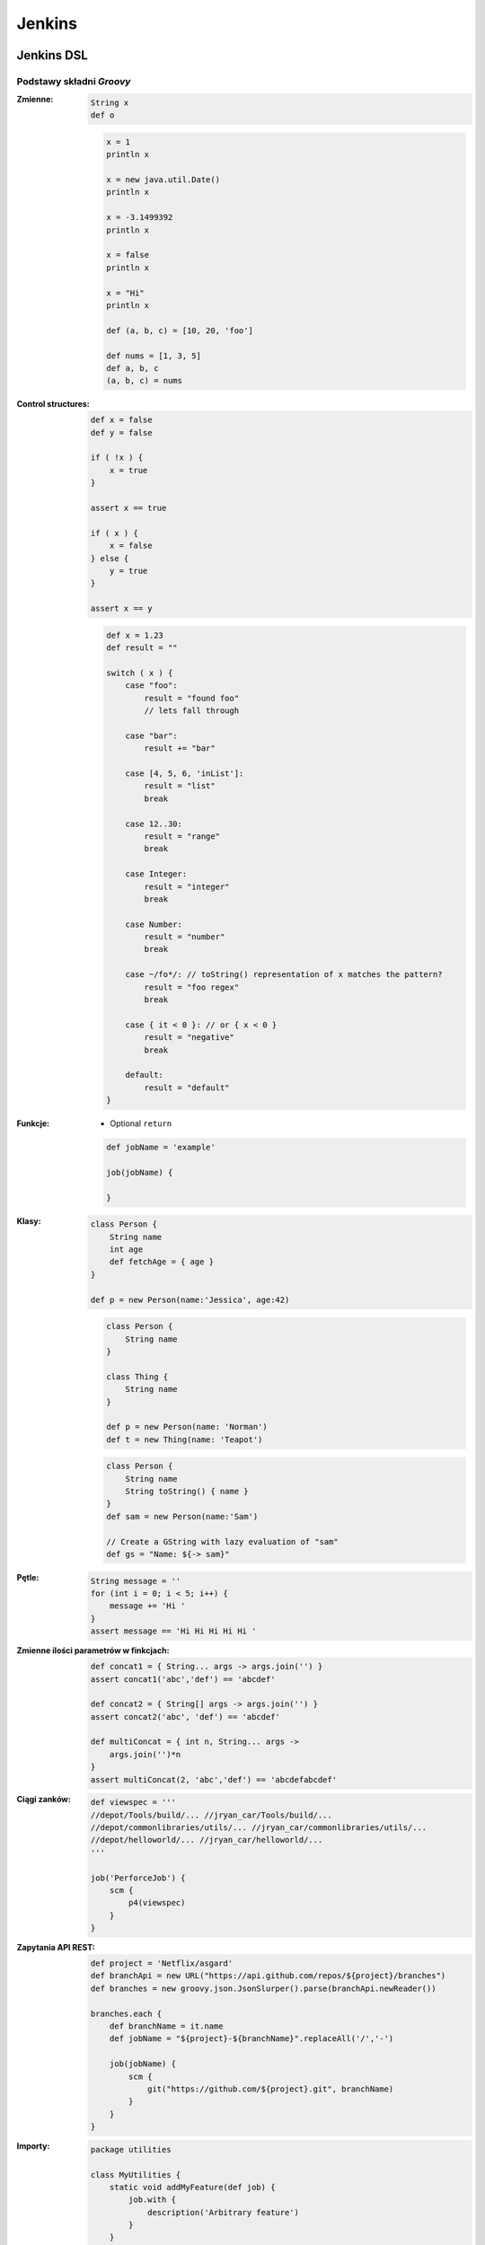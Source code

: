 Jenkins
=======

.. todo:: zamienić na osobne pliki
.. todo:: obniżyć poziom nagłówków
.. todo:: Jenkins Multibranch (out-of the box)
.. todo:: Bitbucket Multibranch project (jako dodatkowy plugin)
.. todo:: Niespójność w nazewnictwie Job DSL i Pipeline DSL


Jenkins DSL
-----------

Podstawy składni `Groovy`
^^^^^^^^^^^^^^^^^^^^^^^^^

:Zmienne:
    .. code-block:: groovy

        String x
        def o

    .. code-block:: groovy

        x = 1
        println x

        x = new java.util.Date()
        println x

        x = -3.1499392
        println x

        x = false
        println x

        x = "Hi"
        println x

        def (a, b, c) = [10, 20, 'foo']

        def nums = [1, 3, 5]
        def a, b, c
        (a, b, c) = nums

:Control structures:

    .. code-block:: groovy

        def x = false
        def y = false

        if ( !x ) {
            x = true
        }

        assert x == true

        if ( x ) {
            x = false
        } else {
            y = true
        }

        assert x == y

    .. code-block:: groovy

        def x = 1.23
        def result = ""

        switch ( x ) {
            case "foo":
                result = "found foo"
                // lets fall through

            case "bar":
                result += "bar"

            case [4, 5, 6, 'inList']:
                result = "list"
                break

            case 12..30:
                result = "range"
                break

            case Integer:
                result = "integer"
                break

            case Number:
                result = "number"
                break

            case ~/fo*/: // toString() representation of x matches the pattern?
                result = "foo regex"
                break

            case { it < 0 }: // or { x < 0 }
                result = "negative"
                break

            default:
                result = "default"
        }

:Funkcje:
    - Optional ``return``

    .. code-block:: groovy

        def jobName = 'example'

        job(jobName) {

        }

:Klasy:

    .. code-block:: groovy

        class Person {
            String name
            int age
            def fetchAge = { age }
        }

        def p = new Person(name:'Jessica', age:42)

    .. code-block:: groovy

        class Person {
            String name
        }

        class Thing {
            String name
        }

        def p = new Person(name: 'Norman')
        def t = new Thing(name: 'Teapot')

    .. code-block:: groovy

        class Person {
            String name
            String toString() { name }
        }
        def sam = new Person(name:'Sam')

        // Create a GString with lazy evaluation of "sam"
        def gs = "Name: ${-> sam}"


:Pętle:
    .. code-block:: groovy

        String message = ''
        for (int i = 0; i < 5; i++) {
            message += 'Hi '
        }
        assert message == 'Hi Hi Hi Hi Hi '

:Zmienne ilości parametrów w finkcjach:
    .. code-block:: groovy

        def concat1 = { String... args -> args.join('') }
        assert concat1('abc','def') == 'abcdef'

        def concat2 = { String[] args -> args.join('') }
        assert concat2('abc', 'def') == 'abcdef'

        def multiConcat = { int n, String... args ->
            args.join('')*n
        }
        assert multiConcat(2, 'abc','def') == 'abcdefabcdef'

:Ciągi zanków:
    .. code-block:: groovy

        def viewspec = '''
        //depot/Tools/build/... //jryan_car/Tools/build/...
        //depot/commonlibraries/utils/... //jryan_car/commonlibraries/utils/...
        //depot/helloworld/... //jryan_car/helloworld/...
        '''

        job('PerforceJob') {
            scm {
                p4(viewspec)
            }
        }

:Zapytania API REST:
    .. code-block:: groovy

        def project = 'Netflix/asgard'
        def branchApi = new URL("https://api.github.com/repos/${project}/branches")
        def branches = new groovy.json.JsonSlurper().parse(branchApi.newReader())

        branches.each {
            def branchName = it.name
            def jobName = "${project}-${branchName}".replaceAll('/','-')

            job(jobName) {
                scm {
                    git("https://github.com/${project}.git", branchName)
                }
            }
        }

:Importy:
    .. code-block:: groovy

        package utilities

        class MyUtilities {
            static void addMyFeature(def job) {
                job.with {
                    description('Arbitrary feature')
                }
            }
        }

    .. code-block:: groovy

        import utilities.MyUtilities

        def myJob = job('example')
        MyUtilities.addMyFeature(myJob)

:Exception:
    .. code-block:: groovy

        try {
            'moo'.toLong()   // this will generate an exception
            assert false     // asserting that this point should never be reached
        } catch ( e ) {
            assert e in NumberFormatException
        }


Podstawy składni Jenkins DSL
^^^^^^^^^^^^^^^^^^^^^^^^^^^^

Jedyne wymagane to nazwa `Job`:

:DSL Methods:
    .. code-block:: groovy

        job('my-job')

:Job:
    .. code-block:: groovy

        job(String name, Closure closure = null)
        freeStyleJob(String name, Closure closure = null)
        buildFlowJob(String name, Closure closure = null)
        ivyJob(String name, Closure closure = null)
        matrixJob(String name, Closure closure = null)
        mavenJob(String name, Closure closure = null)
        multiJob(String name, Closure closure = null)
        workflowJob(String name, Closure closure = null)
        multibranchWorkflowJob(String name, Closure closure = null)

    .. code-block:: groovy

        def myJob = freeStyleJob('SimpleJob')
        myJob.with {
            description 'A Simple Job'
        }

:View:
    .. code-block:: groovy

        listView(String name, Closure closure = null)
        sectionedView(String name, Closure closure = null)
        nestedView(String name, Closure closure = null)
        deliveryPipelineView(String name, Closure closure = null)
        buildPipelineView(String name, Closure closure = null)
        buildMonitorView(String name, Closure closure = null)
        categorizedJobsView(String name, Closure closure = null)

:Folder:
    .. code-block:: groovy

        folder(String name, Closure closure = null)

    .. code-block:: groovy

        folder('project-a')
        freeStyleJob('project-a/compile')
        listView('project-a/pipeline')
        folder('project-a/testing')

:Config:
    .. code-block:: groovy

        configFiles(Closure configFilesClosure = null)

:Queue:
    .. code-block:: groovy

        queue(String jobName)
        queue(Job job)

:Reading from workspace:
    .. code-block:: groovy

        InputStream streamFileFromWorkspace(String filePath)
        String readFileFromWorkspace(String filePath)
        String readFileFromWorkspace(String jobName, String filePath)

    .. code-block:: groovy

        job('example') {
            steps {
                shell(readFileFromWorkspace('build.sh'))
            }
        }

        job('acme-tests') {
            description(readFileFromWorkspace('acme-tests', 'README.txt'))
        }

:Logging:
    .. code-block:: groovy

        out.println('Hello from a Job DSL script!')
        println('Hello from a Job DSL script!')

    .. code-block:: groovy

        import java.util.logging.Logger

        Logger logger = Logger.getLogger('org.example.jobdsl')
        logger.info('Hello from a Job DSL script!')

:Confiugure:
    .. code-block:: groovy

        job('example') {
            ...
            configure { project ->
                project / buildWrappers / EnvInjectPasswordWrapper {
                    injectGlobalPasswords(true)
                }
            }
        }

Przykłady Jenkins DSL
^^^^^^^^^^^^^^^^^^^^^

.. code-block:: groovy

    job('DSL-Tutorial-1-Test') {
        scm {
            git('git://github.com/quidryan/aws-sdk-test.git')
        }
        triggers {
            scm('H/15 * * * *')
        }
        steps {
            maven('-e clean test')
        }
    }

.. code-block:: groovy

    def project = 'quidryan/aws-sdk-test'
    def branchApi = new URL("https://api.github.com/repos/${project}/branches")
    def branches = new groovy.json.JsonSlurper().parse(branchApi.newReader())

    branches.each {
        def branchName = it.name
        def jobName = "${project}-${branchName}".replaceAll('/','-')

        job(jobName) {
            scm {
                git("git://github.com/${project}.git", branchName)
            }
            steps {
                maven("test -Dproject.name=${project}/${branchName}")
            }
        }
    }

.. code-block:: groovy

        def giturl = 'https://github.com/quidryan/aws-sdk-test.git'

        for(i in 0..10) {
            job("DSL-Tutorial-1-Test-${i}") {
                scm {
                    git(giturl)
                }
                steps {
                    maven("test -Dtest.suite=${i}")
                }
            }
        }



Ćwiczenia
---------

Instalacja Jenkinsa i konfuguracja buildów
^^^^^^^^^^^^^^^^^^^^^^^^^^^^^^^^^^^^^^^^^^
- Zainstaluj `Jenkins` za pomocą paczek `DEB` przez ``apt-get``
- Alternatywnie możesz użyć `Docker` albo manifestów `Puppeta`
- Czy wcześniej zainstalowałeś `Bitbucket Server`?

    - Nie - Zaciągnij repozytorium https://github.com/SonarSource/sonar-examples.git
    - Tak - Zaciągnij repozytorium ``sonar-examples`` z twojej instancji `Bitbucket Server`

- Zacznij budować różne projekty ``sonar-examples/projects/languages/java``:

    - `ut` - unit tests
    - `it` - integration tests

- Ustaw joby przez `Jenkinsa`

.. tip:: Bitubcket plugin do Jenkinsa

.. toggle-code-block:: sh
    :label: Pokaż rozwiązanie za pomocą ``apt-get`` na `Ubuntu`

    wget -q -O - http://pkg.jenkins-ci.org/debian/jenkins-ci.org.key | sudo apt-key add -
    echo "deb http://pkg.jenkins-ci.org/debian binary/" >> /etc/apt/sources.list
    apt-get update
    apt-get install --yes jenkins
    sudo su - jenkins
    ssh-keygen
    cat ~/.ssh/id_rsa.pub
    exit
    service jenkins stop
    # sed -i 's/HTTP_PORT=8080/HTTP_PORT=8081/g' /etc/default/jenkins
    service jenkins start

.. toggle-code-block:: sh
    :label: Pokaż rozwiązanie za pomocą ``docker`` na `Ubuntu`

.. code-block:: sh

    docker pull jenkins
    docker run -p 8080:8080 -p 50000:50000 -v /tmp/jenkins_home_on_host:/var/jenkins_home jenkins

.. warning:: Sprawdź, czy w swoim pliku ``Vagrantfile`` masz skonfigurowany forwardnig portów dla guest:``8080`` -> host:``80``


Budowanie Pull Requestów
^^^^^^^^^^^^^^^^^^^^^^^^
- Skonfiguruj ręcznie plan by budował gałęzie `GIT Flow`:

    - `Pull Requests`
    - ``feature``
    - ``bugfix``
    - ``master``

- Spróbuj wykorzystać któryś z dostępnych pluginów:

    - https://plugins.jenkins.io/bitbucket-build-status-notifier
    - https://plugins.jenkins.io/stashNotifier

.. toggle-code-block:: rst
    :label: Pokaż konfigurację dla Bitbucket Server

    =============== ======================
    Key             Value
    =============== ======================
    Stash Root URL  http://localhost:7990/
    Stash User      jenkins
    Stash Password  jenkins
    =============== ======================


.. toggle-code-block:: rst
    :label: Pokaż rozwiązanie dla Pull Requestów

    Dashboard -> New Item -> "Freestyle project"

    ======================== ======================== =======================================================
    Section                   Key                      Value
    ======================== ======================== =======================================================
                             Project name             Pull Request
    Source Code Management   Source Code Management   GIT
    Source Code Management   Repository URL           ssh://git@localhost:7999/eco/workshop.git
    Source Code Management   Credentials              jenkins
    Source Code Management   [Advanced] -> Refspec    +refs/pull-requests/*/from:refs/remotes/origin/pr/*
    Source Code Management   Branch Specifier         **/pr/*
    Build Triggers           Schedule                 * * * * *
    Post-build Actions       Notify Stash Instance
    ======================== ======================== =======================================================


.. toggle-code-block:: rst
    :label: Pokaż rozwiązanie dla brancha ``master``

    Dashboard -> New Item -> "Freestyle project"

    ======================== ======================== =============================================
    Section                  Key                      Value
    ======================== ======================== =============================================
                             Project name             Master
    Source Code Management   Source Code Management   GIT
    Source Code Management   Repository URL           ssh://git@localhost:7999/eco/workshop.git
    Source Code Management   Credentials              jenkins
    Source Code Management   Branch Specifier         **/master
    Build Triggers           Schedule                 * * * * *
    Post-build Actions       Notify Stash Instance
    ======================== ======================== =============================================


.. toggle-code-block:: rst
    :label: Pokaż rozwiązanie dla brancha ``feature``

    Dashboard -> New Item -> "Freestyle project"

    ======================== ======================== =============================================
    Section                  Key                      Value
    ======================== ======================== =============================================
                             Project name             Feature
    Source Code Management   Source Code Management   GIT
    Source Code Management   Repository URL           ssh://git@localhost:7999/eco/workshop.git
    Source Code Management   Credentials              jenkins
    Source Code Management   Branch Specifier         */feature/*
    Build Triggers           Schedule                 * * * * *
    Post-build Actions       Notify Stash Instance
    ======================== ======================== =============================================


.. toggle-code-block:: rst
    :label: Pokaż rozwiązanie dla brancha ``bugfix``

    Dashboard -> New Item -> "Freestyle project"

    ======================== ======================== =============================================
    Section                  Key                      Value
    ======================== ======================== =============================================
                             Project name             Feature
    Source Code Management   Source Code Management   GIT
    Source Code Management   Repository URL           ssh://git@localhost:7999/eco/workshop.git
    Source Code Management   Credentials              jenkins
    Source Code Management   Branch Specifier         */bugfix/*
    Build Triggers           Schedule                 * * * * *
    Post-build Actions       Notify Stash Instance
    ======================== ======================== =============================================

.. toggle-code-block:: rst
    :label: Pokaż plugin, który to zrobi za Ciebie

    - https://plugins.jenkins.io/stash-pullrequest-builder

Budowanie `Checkstyle`, `PMD`, `JaCoCo`, `Findbugs` i `PITest`
^^^^^^^^^^^^^^^^^^^^^^^^^^^^^^^^^^^^^^^^^^^^^^^^^^^^^^^^^^^^^^
- Dla repozytorium ``sonar-examples``
- Zacznij budować różne projekty ``sonar-examples/projects/languages/java``
- Wyniki upublicznij w `SonarQube`
- Do instalacji możesz wykorzystać ``puppet module install maestrodev/sonarqube``
- Dodaj w ``pom.xml`` zależność ``pitest`` i przetestuj projekt wykorzystując domyślne mutatory

`Pipeline DSL`
^^^^^^^^^^^^^^
- Przepisz całą konfigurację wykorzustując plik ``Jenkinsfile`` i `Pipeline DSL`

`Jenkins Docker Plugin`
^^^^^^^^^^^^^^^^^^^^^^^
- Zainstaluj `Docker Plugin` w `Jenkins`
- Skonfiguruj zadanie aby uruchamiało kontener
- Zadanie ma provisionować konfigurację wewnątrz kontenera
- Zadanie ma uruchamiać build wewnątrz kontenera
- Zadanie ma niszczyć kontener po buildze

`Jenkins` i testy wydajnościowe `JMeter`
^^^^^^^^^^^^^^^^^^^^^^^^^^^^^^^^^^^^^^^^
- Przeprowadź test wydajnościowy głównej strony aplikacji uruchomionej na Twoim komputerze (np. `SonarQube` jeżeli wykonałeś poprzednie ćwiczenie)
- Test wydajnościowy powinien zapisany w ``xml`` oraz uruchamiany bez wykorzystania GUI

.. toggle-code-block:: xml
    :label: Pokaż rozwiązanie 2

    <?xml version="1.0" encoding="UTF-8"?>
    <jmeterTestPlan version="1.2" properties="2.8" jmeter="2.13 r1665067">
      <hashTree>
        <TestPlan guiclass="TestPlanGui" testclass="TestPlan" testname="Test Plan" enabled="true">
          <stringProp name="TestPlan.comments"></stringProp>
          <boolProp name="TestPlan.functional_mode">false</boolProp>
          <boolProp name="TestPlan.serialize_threadgroups">false</boolProp>
          <elementProp name="TestPlan.user_defined_variables" elementType="Arguments" guiclass="ArgumentsPanel" testclass="Arguments" testname="User Defined Variables" enabled="true">
            <collectionProp name="Arguments.arguments"/>
          </elementProp>
          <stringProp name="TestPlan.user_define_classpath"></stringProp>
        </TestPlan>
        <hashTree>
          <ThreadGroup guiclass="ThreadGroupGui" testclass="ThreadGroup" testname="Thread Group" enabled="true">
            <stringProp name="ThreadGroup.on_sample_error">continue</stringProp>
            <elementProp name="ThreadGroup.main_controller" elementType="LoopController" guiclass="LoopControlPanel" testclass="LoopController" testname="Loop Controller" enabled="true">
              <boolProp name="LoopController.continue_forever">false</boolProp>
              <stringProp name="LoopController.loops">1</stringProp>
            </elementProp>
            <stringProp name="ThreadGroup.num_threads">1</stringProp>
            <stringProp name="ThreadGroup.ramp_time">1</stringProp>
            <longProp name="ThreadGroup.start_time">1462974797000</longProp>
            <longProp name="ThreadGroup.end_time">1462974797000</longProp>
            <boolProp name="ThreadGroup.scheduler">false</boolProp>
            <stringProp name="ThreadGroup.duration"></stringProp>
            <stringProp name="ThreadGroup.delay"></stringProp>
          </ThreadGroup>
          <hashTree>
            <HTTPSamplerProxy guiclass="HttpTestSampleGui" testclass="HTTPSamplerProxy" testname="HTTP Request" enabled="true">
              <elementProp name="HTTPsampler.Arguments" elementType="Arguments" guiclass="HTTPArgumentsPanel" testclass="Arguments" testname="User Defined Variables" enabled="true">
                <collectionProp name="Arguments.arguments"/>
              </elementProp>
              <stringProp name="HTTPSampler.domain">localhost</stringProp>
              <stringProp name="HTTPSampler.port">8080</stringProp>
              <stringProp name="HTTPSampler.connect_timeout"></stringProp>
              <stringProp name="HTTPSampler.response_timeout"></stringProp>
              <stringProp name="HTTPSampler.protocol"></stringProp>
              <stringProp name="HTTPSampler.contentEncoding"></stringProp>
              <stringProp name="HTTPSampler.path">/</stringProp>
              <stringProp name="HTTPSampler.method">GET</stringProp>
              <boolProp name="HTTPSampler.follow_redirects">true</boolProp>
              <boolProp name="HTTPSampler.auto_redirects">false</boolProp>
              <boolProp name="HTTPSampler.use_keepalive">true</boolProp>
              <boolProp name="HTTPSampler.DO_MULTIPART_POST">false</boolProp>
              <boolProp name="HTTPSampler.monitor">false</boolProp>
              <stringProp name="HTTPSampler.embedded_url_re"></stringProp>
            </HTTPSamplerProxy>
            <hashTree/>
          </hashTree>
        </hashTree>
      </hashTree>
    </jmeterTestPlan>
